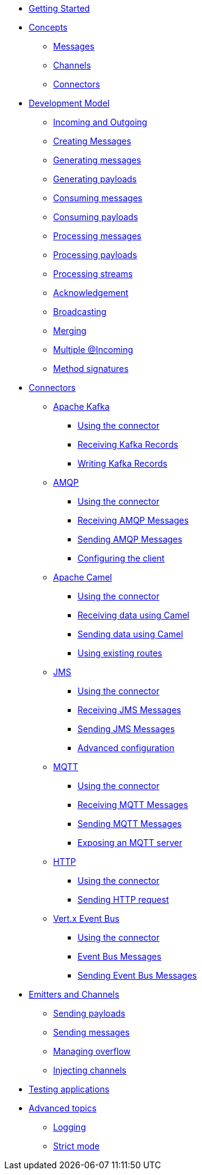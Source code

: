 
* xref:getting-started.adoc[Getting Started]
* xref:concepts.adoc[Concepts]
** xref:concepts.adoc#messages[Messages]
** xref:concepts.adoc#channels[Channels]
** xref:concepts.adoc#connectors[Connectors]

* xref:model/model.adoc[Development Model]
** xref:model/model.adoc#overview[Incoming and Outgoing]
** xref:model/model.adoc#messages[Creating Messages]
** xref:model/model.adoc#generating-messages[Generating messages]
** xref:model/model.adoc#generating-payloads[Generating payloads]
** xref:model/model.adoc#consuming-messages[Consuming messages]
** xref:model/model.adoc#consuming-payloads[Consuming payloads]
** xref:model/model.adoc#processing-messages[Processing messages]
** xref:model/model.adoc#processing-payloads[Processing payloads]
** xref:model/model.adoc#processing-streams[Processing streams]

** xref:acknowledgement/acknowledgement.adoc[Acknowledgement]
** xref:advanced/broadcast.adoc[Broadcasting]
** xref:advanced/merge.adoc[Merging]
** xref:advanced/incomings.adoc[Multiple @Incoming]
** xref:signatures/signatures.adoc[Method signatures]

* xref:connectors/connectors.adoc[Connectors]

** xref:kafka:kafka.adoc[Apache Kafka]
*** xref:kafka:kafka.adoc#kafka-installation[Using the connector]
*** xref:kafka:kafka.adoc#kafka-inbound[Receiving Kafka Records]
*** xref:kafka:kafka.adoc#kafka-outbound[Writing Kafka Records]

** xref:amqp:amqp.adoc[AMQP]
*** xref:amqp:amqp.adoc#amqp-installation[Using the connector]
*** xref:amqp:amqp.adoc#amqp-inbound[Receiving AMQP Messages]
*** xref:amqp:amqp.adoc#amqp-outbound[Sending AMQP Messages]
*** xref:amqp:amqp.adoc#amqp-customization[Configuring the client]

** xref:camel:camel.adoc[Apache Camel]
*** xref:camel:camel.adoc#camel-installation[Using the connector]
*** xref:camel:camel.adoc#camel-inbound[Receiving data using Camel]
*** xref:camel:camel.adoc#camel-outbound[Sending data using Camel]
*** xref:camel:camel.adoc#camel-api[Using existing routes]

** xref:jms:jms.adoc[JMS]
*** xref:jms:jms.adoc#jms-installation[Using the connector]
*** xref:jms:jms.adoc#jms-inbound[Receiving JMS Messages]
*** xref:jms:jms.adoc#jms-outbound[Sending JMS Messages]
*** xref:jms:jms.adoc#jms-configuration[Advanced configuration]

** xref:mqtt:mqtt.adoc[MQTT]
*** xref:mqtt:mqtt.adoc#mqtt-installation[Using the connector]
*** xref:mqtt:mqtt.adoc#mqtt-inbound[Receiving MQTT Messages]
*** xref:mqtt:mqtt.adoc#mqtt-outbound[Sending MQTT Messages]
*** xref:mqtt-server:mqtt-server.adoc#[Exposing an MQTT server]

** xref:http:http.adoc[HTTP]
*** xref:http:http.adoc#http-installation[Using the connector]
*** xref:http:http.adoc#http-outbound[Sending HTTP request]

** xref:vertx-event-bus:vertx-event-bus.adoc[Vert.x Event Bus]
*** xref:vertx-event-bus:vertx-event-bus.adoc#vertx-event-bus-installation[Using the connector]
*** xref:vertx-event-bus:vertx-event-bus.adoc#vertx-event-bus-inbound[Event Bus Messages]
*** xref:vertx-event-bus:vertx-event-bus.adoc#vertx-event-bus-outbound[Sending Event Bus Messages]

* xref:emitter/emitter.adoc[Emitters and Channels]
** xref:emitter/emitter.adoc#emitter-payloads[Sending payloads]
** xref:emitter/emitter.adoc#emitter-messages[Sending messages]
** xref:emitter/emitter.adoc#emitter-overflow[Managing overflow]
** xref:emitter/emitter.adoc#streams[Injecting channels]

* xref:testing/testing.adoc[Testing applications]
* xref:advanced/advanced.adoc[Advanced topics]
** xref:advanced/advanced.adoc#logging[Logging]
** xref:advanced/advanced.adoc#strict[Strict mode]

//* xref:amqp.adoc[AMQP 1.0]
//* xref:camel.adoc[Apache Camel]
//* xref:mqtt.adoc[MQTT]
//* xref:http.adoc[HTTP]
//* xref:vertx-eventbus.adoc[Vert.x EventBus]
//* xref:jms.adoc[JMS (Java Message Service)]
//* xref:advanced.adoc[Advanced features]
